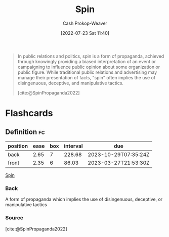 :PROPERTIES:
:ID:       f80c2ae6-6786-4eae-93aa-57feebf02c39
:LAST_MODIFIED: [2023-03-14 Tue 08:13]
:END:
#+title: Spin
#+hugo_custom_front_matter: :slug "f80c2ae6-6786-4eae-93aa-57feebf02c39"
#+author: Cash Prokop-Weaver
#+date: [2022-07-23 Sat 11:40]
#+filetags: :concept:

#+begin_quote
In public relations and politics, spin is a form of propaganda, achieved through knowingly providing a biased interpretation of an event or campaigning to influence public opinion about some organization or public figure. While traditional public relations and advertising may manage their presentation of facts, "spin" often implies the use of disingenuous, deceptive, and manipulative tactics.

[cite:@SpinPropaganda2022]
#+end_quote

* Flashcards
:PROPERTIES:
:ANKI_DECK: Default
:END:
** Definition :fc:
:PROPERTIES:
:ID:       1b1359dc-6048-4b43-a97c-4724dd81b1e9
:ANKI_NOTE_ID: 1658608694682
:FC_CREATED: 2022-07-23T20:38:14Z
:FC_TYPE:  double
:END:
:REVIEW_DATA:
| position | ease | box | interval | due                  |
|----------+------+-----+----------+----------------------|
| back     | 2.65 |   7 |   228.68 | 2023-10-29T07:35:24Z |
| front    | 2.35 |   6 |    86.03 | 2023-03-27T21:53:30Z |
:END:
[[id:f80c2ae6-6786-4eae-93aa-57feebf02c39][Spin]]
*** Back
A form of propaganda which implies the use of disingenuous, deceptive, or manipulative tactics
*** Source
[cite:@SpinPropaganda2022]
#+print_bibliography: